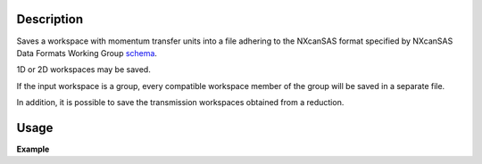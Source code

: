 .. algorithm::

.. summary::

.. relatedalgorithms::

.. properties::

Description
-----------

Saves a workspace with momentum transfer units into a file adhering to the NXcanSAS format specified by NXcanSAS Data
Formats Working Group `schema <http://cansas-org.github.io/NXcanSAS/classes/contributed_definitions/NXcanSAS.html>`__.

1D or 2D workspaces may be saved.


If the input workspace is a group, every compatible workspace member of the group will be saved in a separate file.

In addition, it is possible to save the transmission workspaces obtained from a reduction.


Usage
-----

**Example**

.. testcode:: SavePolarizedNXcanSAS

    workspaces = []
    #Create sample workspace group with simple data.
    for n in range(4):
        ws = CreateSampleWorkspace(OutputWorkspace=f'out_{n}', Function='User Defined', UserDefinedFunction=f'name=Lorentzian, Amplitude=1000, PeakCentre={n+1}, FWHM=1', XUnit='MomentumTransfer', NumBanks=1, BankPixelWidth=1, XMin=0, XMax=16.5, BinWidth=0.1)
        LoadInstrument(f'out_{n}',InstrumentName='ZOOM', RewriteSpectraMap=False)
        workspaces.append(ws)

    group = GroupWorkspaces(workspaces)
    SavePolarizedNXcanSAS(group,'test_file', InputSpinStates='+1-1,-1-1,+1+1,-1+1')

.. categories::

.. sourcelink::
